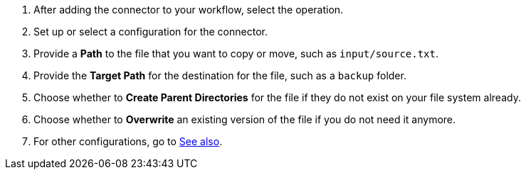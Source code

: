 :keywords: file, ftp, connector, copy, move

[[copy_or_move_file]]
. After adding the connector to your workflow, select the operation.
. Set up or select a configuration for the connector.
. Provide a *Path* to the file that you want to copy or move, such as `input/source.txt`.
. Provide the *Target Path* for the destination for the file, such as a `backup` folder.
. Choose whether to *Create Parent Directories* for the file if they do not exist on your file system already.
. Choose whether to *Overwrite* an existing version of the file if you do not need it anymore.
. For other configurations, go to link:#see_also[See also].
